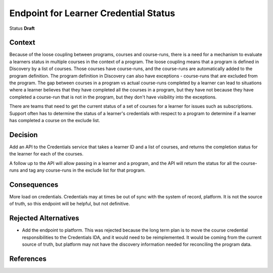 Endpoint for Learner Credential Status
######################################

Status
**Draft**

Context
*******

Because of the loose coupling between programs, courses and course-runs, there is a need for a mechanism to evaluate a learners status in multiple courses in the context of a program.
The loose coupling means that a program is defined in Discovery by a list of courses. Those courses have course-runs, and the course-runs are automatically added to the program definition.
The program definition in Discovery can also have exceptions - course-runs that are excluded from the program.
The gap between courses in a program vs actual course-runs completed by a learner can lead to situations where a learner believes that they have completed all the courses in a program, but they have not because they have completed a course-run that is not in the program, but they don't have visibility into the exceptions.

There are teams that need to get the current status of a set of courses for a learner for issues such as subscriptions.
Support often has to determine the status of a learner's credentials with respect to a program to determine if a learner has completed a course on the exclude list.




Decision
********

Add an API to the Credentials service that takes a learner ID and a list of courses, and returns the completion status for the learner for each of the courses.

A follow up to the API will allow passing in a learner and a program, and the API will return the status for all the course-runs and tag any course-runs in the exclude list for that program.


Consequences
************

More load on credentials. 
Credentials may at times be out of sync with the system of record, platform. It is not the source of truth, so this endpoint will be helpful, but not definitive.

Rejected Alternatives
*********************

- Add the endpoint to platform.
  This was rejected because the long term plan is to move the course credential responsibilities to the Credentials IDA, and it would need to be
  reimplemented. It would be coming from the current source of truth, but platform may not have the discovery information needed for reconciling the program data.

References
**********

.. (Optional) List any additional references here that would be useful to the future reader. See `Documenting Architecture Decisions`_ for further input.

.. _Documenting Architecture Decisions: https://cognitect.com/blog/2011/11/15/documenting-architecture-decisions
